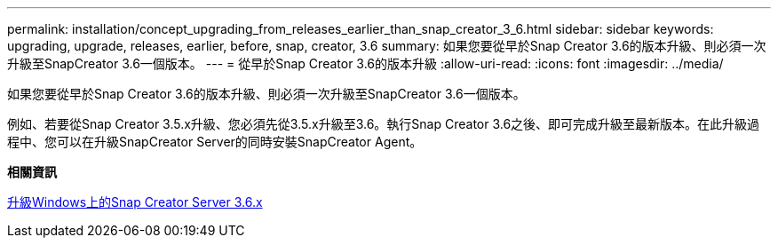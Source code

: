 ---
permalink: installation/concept_upgrading_from_releases_earlier_than_snap_creator_3_6.html 
sidebar: sidebar 
keywords: upgrading, upgrade, releases, earlier, before, snap, creator, 3.6 
summary: 如果您要從早於Snap Creator 3.6的版本升級、則必須一次升級至SnapCreator 3.6一個版本。 
---
= 從早於Snap Creator 3.6的版本升級
:allow-uri-read: 
:icons: font
:imagesdir: ../media/


[role="lead"]
如果您要從早於Snap Creator 3.6的版本升級、則必須一次升級至SnapCreator 3.6一個版本。

例如、若要從Snap Creator 3.5.x升級、您必須先從3.5.x升級至3.6。執行Snap Creator 3.6之後、即可完成升級至最新版本。在此升級過程中、您可以在升級SnapCreator Server的同時安裝SnapCreator Agent。

*相關資訊*

xref:task_upgrading_the_snap_creator_server_3_6_x_on_windows.adoc[升級Windows上的Snap Creator Server 3.6.x]
